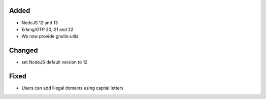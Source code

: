 Added
-----
* NodeJS 12 and 13
* Erlang/OTP 20, 21 and 22
* We now provide gnutls-utils

Changed
-------
* set NodeJS default version to 12

Fixed
-----
* Users can add illegal domains using capital letters
